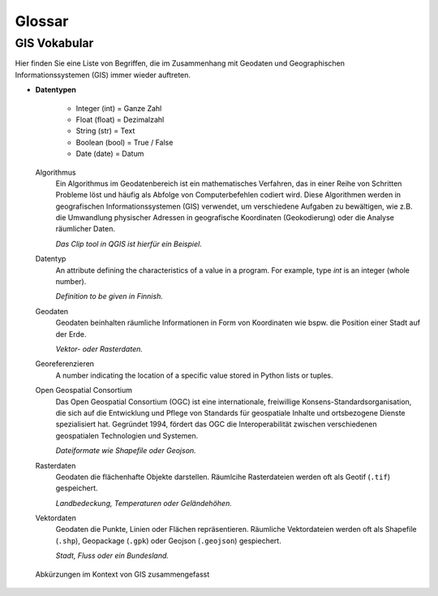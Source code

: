 Glossar
========

GIS Vokabular
-----------------

.. todo::

    Falls Sie bestimmte Begriffe hier nicht finden sollten, dann teilen Sie dies dem Dozierenden gerne mit.

Hier finden Sie eine Liste von Begriffen, die im Zusammenhang mit Geodaten und Geographischen Informationssystemen (GIS) immer wieder auftreten.

.. glossary::

- **Datentypen**

   - Integer (int) = Ganze Zahl

   - Float (float) = Dezimalzahl

   - String (str) = Text

   - Boolean (bool) = True / False

   - Date (date) = Datum

  Algorithmus
     Ein Algorithmus im Geodatenbereich ist ein mathematisches Verfahren, das in einer Reihe von Schritten Probleme löst und häufig als Abfolge von Computerbefehlen codiert wird. 
     Diese Algorithmen werden in geografischen Informationssystemen (GIS) verwendet, um verschiedene Aufgaben zu bewältigen, wie z.B. die Umwandlung physischer Adressen in geografische Koordinaten (Geokodierung) oder 
     die Analyse räumlicher Daten.

     *Das Clip tool in QGIS ist hierfür ein Beispiel.*
   
  Datentyp
     An attribute defining the characteristics of a value in a program. For example, type `int` is an integer (whole number).

     *Definition to be given in Finnish.*

  Geodaten
     Geodaten beinhalten räumliche Informationen in Form von Koordinaten wie bspw. die Position einer Stadt auf der Erde.

     *Vektor- oder Rasterdaten.*

  Georeferenzieren
     A number indicating the location of a specific value stored in Python lists or tuples.

  Open Geospatial Consortium
      Das Open Geospatial Consortium (OGC) ist eine internationale, freiwillige Konsens-Standardsorganisation, die sich auf die Entwicklung und Pflege von Standards für geospatiale Inhalte und ortsbezogene Dienste spezialisiert hat. 
      Gegründet 1994, fördert das OGC die Interoperabilität zwischen verschiedenen geospatialen Technologien und Systemen.

      *Dateiformate wie Shapefile oder Geojson.*

  Rasterdaten
     Geodaten die flächenhafte Objekte darstellen. Räumlcihe Rasterdateien werden oft als Geotif (``.tif``) gespeichert.

     *Landbedeckung, Temperaturen oder Geländehöhen.*

  Vektordaten
     Geodaten die Punkte, Linien oder Flächen repräsentieren. Räumliche Vektordateien werden oft als Shapefile (``.shp``), Geopackage (``.gpk``) oder Geojson (``.geojson``) gespiechert.

     *Stadt, Fluss oder ein Bundesland.*

.. figure:: https://media.licdn.com/dms/image/v2/D4D22AQEHah_aVnbr1g/feedshare-shrink_2048_1536/B4DZSYgYHJHIAs-/0/1737725415084?e=1741824000&v=beta&t=lxWVOPgENRJ-tn1Dg31C8KszH6gSswWA699d2M1w-Wg
   :alt: Abkürzungen im Kontext von GIS zusammengefasst 

   Abkürzungen im Kontext von GIS zusammengefasst
